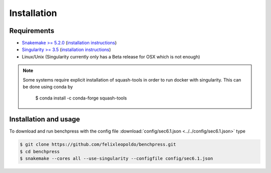 Installation
###############



Requirements
************

* `Snakemake >= 5.2.0 <https://snakemake.readthedocs.io/en/stable/>`_ (`installation instructions <https://snakemake.readthedocs.io/en/stable/getting_started/installation.html>`_)
* `Singularity >= 3.5 <https://docs.docker.com/engine/install/>`_  (`installation instructions <https://sylabs.io/guides/3.6/admin-guide/installation.html>`_)
* Linux/Unix (Singularity currently only has a Beta release for OSX which is not enough)

.. note:: 

    Some systems require explicit installation of squash-tools in order to run docker with singularity. 
    This can be done using conda by
    
        $ conda install -c conda-forge squash-tools

Installation and usage
**********************

To download and run benchpress with the config file :download:`config/sec6.1.json <../../config/sec6.1.json>` type

.. code-block:: bash

    $ git clone https://github.com/felixleopoldo/benchpress.git     
    $ cd benchpress
    $ snakemake --cores all --use-singularity --configfile config/sec6.1.json


